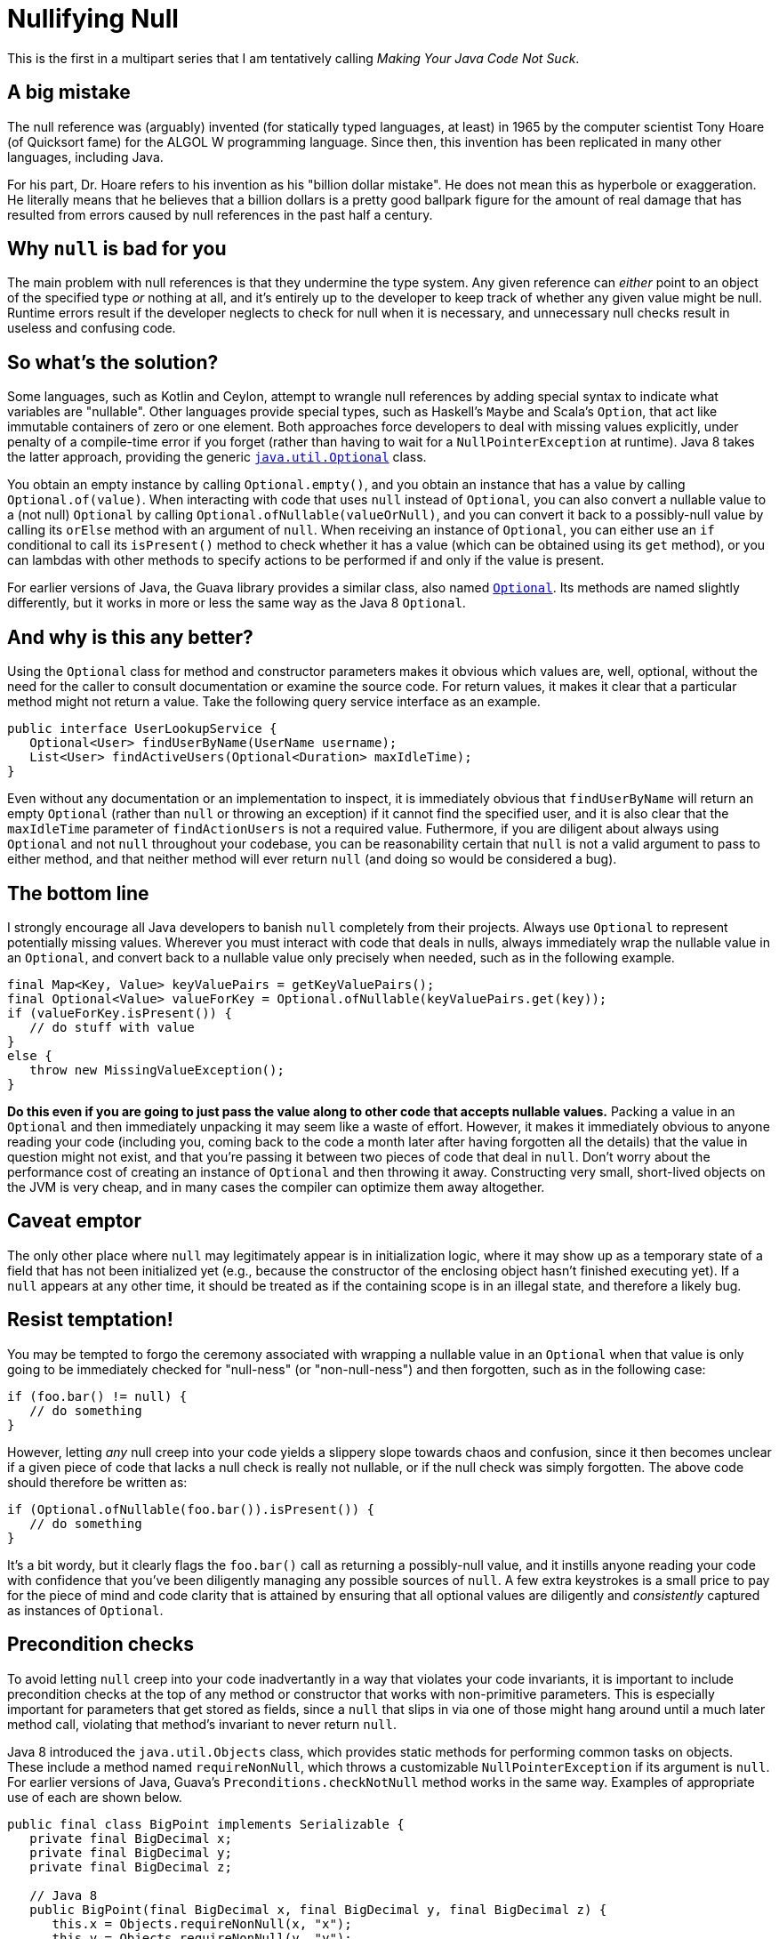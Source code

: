 = Nullifying Null
:hp-tags: Java, null, programming, Optional

This is the first in a multipart series that I am tentatively calling _Making Your Java Code Not Suck_.

== A big mistake

The null reference was (arguably) invented (for statically typed languages, at least) in 1965 by the computer scientist Tony Hoare (of Quicksort fame) for the ALGOL W programming language. Since then, this invention has been replicated in many other languages, including Java.

For his part, Dr. Hoare refers to his invention as his "billion dollar mistake". He does not mean this as hyperbole or exaggeration. He literally means that he believes that a billion dollars is a pretty good ballpark figure for the amount of real damage that has resulted from errors caused by null references in the past half a century.

== Why `null` is bad for you

The main problem with null references is that they undermine the type system. Any given reference can _either_ point to an object of the specified type _or_ nothing at all, and it's entirely up to the developer to keep track of whether any given value might be null. Runtime errors result if the developer neglects to check for null when it is necessary, and unnecessary null checks result in useless and confusing code.

== So what's the solution?

Some languages, such as Kotlin and Ceylon, attempt to wrangle null references by adding special syntax to indicate what variables are "nullable". Other languages provide special types, such as Haskell's `Maybe` and Scala's `Option`, that act like immutable containers of zero or one element. Both approaches force developers to deal with missing values explicitly, under penalty of a compile-time error if you forget (rather than having to wait for a `NullPointerException` at runtime). Java 8 takes the latter approach, providing the generic http://docs.oracle.com/javase/8/docs/api/java/util/Optional.html[`java.util.Optional`] class. 

You obtain an empty instance by calling `Optional.empty()`, and you obtain an instance that has a value by calling `Optional.of(value)`. When interacting with code that uses `null` instead of `Optional`, you can also convert a nullable value to a (not null) `Optional` by calling `Optional.ofNullable(valueOrNull)`, and you can convert it back to a possibly-null value by calling its `orElse` method with an argument of `null`. When receiving an instance of `Optional`, you can either use an `if` conditional to call its `isPresent()` method to check whether it has a value (which can be obtained using its `get` method), or you can lambdas with other methods to specify actions to be performed if and only if the value is present.

For earlier versions of Java, the Guava library provides a similar class, also named http://docs.guava-libraries.googlecode.com/git/javadoc/com/google/common/base/Optional.html[`Optional`]. Its methods are named slightly differently, but it works in more or less the same way as the Java 8 `Optional`.

== And why is this any better?

Using the `Optional` class for method and constructor parameters makes it obvious which values are, well, optional, without the need for the caller to consult documentation or examine the source code. For return values, it makes it clear that a particular method might not return a value. Take the following query service interface as an example.

----
public interface UserLookupService {
   Optional<User> findUserByName(UserName username);
   List<User> findActiveUsers(Optional<Duration> maxIdleTime);
}
----

Even without any documentation or an implementation to inspect, it is immediately obvious that `findUserByName` will return an empty `Optional` (rather than `null` or throwing an exception) if it cannot find the specified user, and it is also clear that the `maxIdleTime` parameter of `findActionUsers` is not a required value. Futhermore, if you are diligent about always using `Optional` and not `null` throughout your codebase, you can be reasonability certain that `null` is not a valid argument to pass to either method, and that neither method will ever return `null` (and doing so would be considered a bug).

== The bottom line

I strongly encourage all Java developers to banish `null` completely from their projects. Always use `Optional` to represent potentially missing values. Wherever you must interact with code that deals in nulls, always immediately wrap the nullable value in an `Optional`, and convert back to a nullable value only precisely when needed, such as in the following example.

----
final Map<Key, Value> keyValuePairs = getKeyValuePairs();
final Optional<Value> valueForKey = Optional.ofNullable(keyValuePairs.get(key));
if (valueForKey.isPresent()) {
   // do stuff with value
}
else {
   throw new MissingValueException();
}
----

*Do this even if you are going to just pass the value along to other code that accepts nullable values.* Packing a value in an `Optional` and then immediately unpacking it may seem like a waste of effort. However, it makes it immediately obvious to anyone reading your code (including you, coming back to the code a month later after having forgotten all the details) that the value in question might not exist, and that you're passing it between two pieces of code that deal in `null`. Don't worry about the performance cost of creating an instance of `Optional` and then throwing it away. Constructing very small, short-lived objects on the JVM is very cheap, and in many cases the compiler can optimize them away altogether.

== Caveat emptor

The only other place where `null` may legitimately appear is in initialization logic, where it may show up as a temporary state of a field that has not been initialized yet (e.g., because the constructor of the enclosing object hasn't finished executing yet). If a `null` appears at any other time, it should be treated as if the containing scope is in an illegal state, and therefore a likely bug.

== Resist temptation!

You may be tempted to forgo the ceremony associated with wrapping a nullable value in an `Optional` when that value is only going to be immediately checked for "null-ness" (or "non-null-ness") and then forgotten, such as in the following case:

----
if (foo.bar() != null) {
   // do something
}
----

However, letting _any_ null creep into your code yields a slippery slope towards chaos and confusion, since it then becomes unclear if a given piece of code that lacks a null check is really not nullable, or if the null check was simply forgotten. The above code should therefore be written as:

----
if (Optional.ofNullable(foo.bar()).isPresent()) {
   // do something
}
----

It's a bit wordy, but it clearly flags the `foo.bar()` call as returning a possibly-null value, and it instills anyone reading your code with confidence that you've been diligently managing any possible sources of `null`. A few extra keystrokes is a small price to pay for the piece of mind and code clarity that is attained by ensuring that all optional values are diligently and _consistently_ captured as instances of `Optional`.

== Precondition checks

To avoid letting `null` creep into your code inadvertantly in a way that violates your code invariants, it is important to include precondition checks at the top of any method or constructor that works with non-primitive parameters. This is especially important for parameters that get stored as fields, since a `null` that slips in via one of those might hang around until a much later method call, violating that method's invariant to never return `null`.

Java 8 introduced the `java.util.Objects` class, which provides static methods for performing common tasks on objects. These include a method named `requireNonNull`, which throws a customizable `NullPointerException` if its argument is `null`. For earlier versions of Java, Guava's `Preconditions.checkNotNull` method works in the same way. Examples of appropriate use of each are shown below.

----
public final class BigPoint implements Serializable {
   private final BigDecimal x;
   private final BigDecimal y;
   private final BigDecimal z;

   // Java 8
   public BigPoint(final BigDecimal x, final BigDecimal y, final BigDecimal z) {
      this.x = Objects.requireNonNull(x, "x");
      this.y = Objects.requireNonNull(y, "y");
      this.z = Objects.requireNonNull(z, "z");
   }
   
   // Java 6, Java 7
   public BigPoint(final BigDecimal x, final BigDecimal y, final BigDecimal z) {
      this.x = Preconditions.checkNotNull(x, "x");
      this.y = Preconditions.checkNotNull(y, "y");
      this.z = Preconditions.checkNotNull(z, "z");
   }
   
   public BigDecimal getX() {
      return x; // guaranteed non-null
   }

   // more methods....
----

Note that some people find more verbose error messages than simply the parameter name. However, I find that the combination of `NullPointerException` with the name of the thing that was `null` is sufficient information to understand exactly what the problem is without getting too wordy.

Also, you will likely find it useful to use `static import` so that you can just call the null-check methods without qualifying them with their class names, but I left the class names in the above example for the sake of clarity about which class was being used in each case.

== Epilogue

To reiterate, all active Java projects should migrate to banning `null` from their codebases as soon as possible, replacing them with the `java.util.Optional` class (falling back on Guava's `Optional` for projects using Java 6 or 7). Doing so will improve the reliability of the code, make it easier to debug (since any appearance of `null` indicates a bug), as well as make it for anyone attempting to maintain the code or use its interfaces to understand which values are required and which are optional. Half a century later, we should all be doing our best to limit the damage caused by null references to _just_ a billion dollars.
